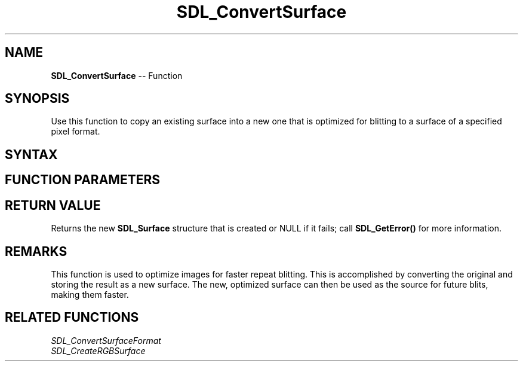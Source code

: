 .TH SDL_ConvertSurface 3 "2018.10.07" "https://github.com/haxpor/sdl2-manpage" "SDL2"
.SH NAME
\fBSDL_ConvertSurface\fR -- Function

.SH SYNOPSIS
Use this function to copy an existing surface into a new one that is optimized for blitting to a surface of a specified pixel format.

.SH SYNTAX
.TS
tab(:) allbox;
a.
T{
.nf
SDL_Surface SDL_ConvertSurface(SDL_Surface*   src,
                               const          SDL_PixelFormat* fmt,
                               Uint32         flags)
.fi
T}
.TE

.SH FUNCTION PARAMETERS
.TS
tab(:) allbox;
ab l.
src:the existing \fBSDL_Surface\fR structure to convert
fmt:the \fBSDL_PixelFormat\fR structure that the new surface is optimized for
flags:the flags are unused and should be set to 0; this is a leftover from SDL 1.2's API
.TE

.SH RETURN VALUE
Returns the new \fBSDL_Surface\fR structure that is created or NULL if it fails; call \fBSDL_GetError()\fR for more information.

.SH REMARKS
This function is used to optimize images for faster repeat blitting. This is accomplished by converting the original and storing the result as a new surface. The new, optimized surface can then be used as the source for future blits, making them faster.

.SH RELATED FUNCTIONS
\fISDL_ConvertSurfaceFormat
.br
\fISDL_CreateRGBSurface
